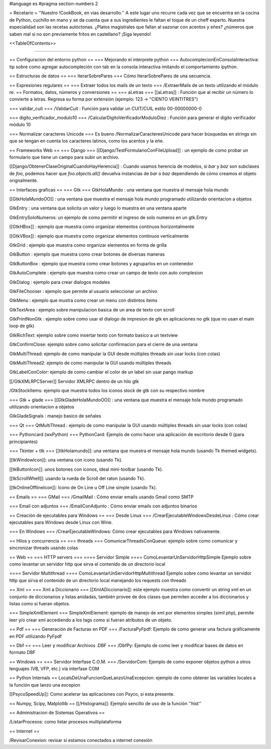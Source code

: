 #language es 
#pragma section-numbers 2

= Recetario =
''Nuestro !CookBook, en vías desarrollo.'' A este lugar uno recurre cada vez que se encuentra en la cocina de Python, cuchillo en mano y se da cuenta que a sus ingredientes le faltan el toque de un cheff experto. Nuestra especialidad son las recetas autóctonas. ¿Platos magistrales que fallan al sazonar con acentos y eñes? ¿números que saben mal si no son previamente fritos en castellano? ¡Siga leyendo!

<<TableOfContents>>

----

== Configuracion del entorno python ==
=== Mejorando el interprete python ===
AutocomplecionEnConsolaInteractiva: tip sobre como agregar autocompleción con tab en la consola interactiva imitando el comportamiento ipython.

== Estructuras de datos ==
=== IterarSobrePares ===
Cómo IterarSobrePares de una secuencia.

== Expresiones regulares ==
=== Extraer todos los mails de un texto ===
/ExtraerMails de un texto utilizando el módulo re.
== Formatos, datos, números y conversiones ==
=== aLetras ===
[[aLetras]] : Función que al recibir un número lo convierte a letras. Regresa su forma por extensión (ejemplo: 123 -> "CIENTO VEINTITRES")

=== validar_cuit ===
/ValidarCuit : Función para validar un CUIT/CUIL estilo 00-00000000-0

=== digito_verificador_modulo10 ===
/CalcularDigitoVerificadorModuloDiez : Función para generar el dígito verificador módulo 10

=== Normalizar caracteres Unicode ===
Es bueno /NormalizarCaracteresUnicode para hacer búsquedas en strings sin que se tengan en cuenta los caracteres latinos, como los acentos y la eñe.

== Frameworks Web ==
=== Django ===
[[Django/TestFormularioConFileUpload]] :  un ejemplo de como probar un formulario que tiene un campo para subir un archivo.

[[Django/ObtenerClaseOriginalCuandoHayHerencia]] : Cuando usamos herencia de modelos, si `bar` y `baz` son subclases de `foo`, podemos hacer que `foo.objects.all()` devuelva instancias de `bar` o `baz` dependiendo de cómo creamos el objeto orignalmente.

== Interfaces graficas ==
=== Gtk ===
GtkHolaMundo : una ventana que muestra el mensaje hola mundo

[[GtkHolaMundoOO]] : una ventana que muestra el mensaje hola mundo programado utilizando orientacion a objetos

GtkEntry : una ventana que solicita un valor y luego lo muestra en una ventana aparte

GtkEntrySoloNumeros: un ejemplo de como permitir el ingreso de solo numeros en un gtk.Entry

[[GtkHBox]] : ejemplo que muestra como organizar elementos continuos horizontalmente

[[GtkVBox]] : ejemplo que muestra como organizar elementos continuos verticalmente

GtkGrid : ejemplo que muestra como organizar elementos en forma de grilla

GtkButton : ejemplo que muestra como crear botones de diversas maneras

GtkButtonBox : ejemplo que muestra como crear botones y agruparlos en un contenedor

GtkAutoComplete : ejemplo que muestra como crear un campo de texto con auto complesion

GtkDialog : ejemplo para crear dialogos modales

GtkFileChooser : ejemplo que permite al usuario seleccionar un archivo

GtkMenu :  ejemplo que mustra como crear un menu con distintos items

GtkTextArea : ejemplo sobre manipulacion basica de un area de texto con scroll

GtkPrintNonGtk : ejemplo sobre como usar el dialogo de impresion de gtk en aplicaciones no gtk (que no usan el main loop de gtk)

GtkRichText: ejemplo sobre como insertar texto con formato basico a un textview

GtkConfirmClose: ejemplo sobre como solicitar confirmacion para el cierre de una ventana

GtkMultiThread: ejemplo de como manipular la GUI desde múltiples threads sin usar locks (con colas)

GtkMultiThread2: ejemplo de como manipular la GUI usando múltiples threads

GtkLabelConColor: ejemplo de como cambiar el color de un label sin usar pango markup

[[/GtkXMLRPCServer]] Servidor XMLRPC dentro de un hilo gtk

/GtkStockItems: ejemplo que muestra todos los iconos stock de gtk con su respectivo nombre

=== Gtk + glade ===
[[GtkGladeHolaMundoOO]] : una ventana que muestra el mensaje hola mundo programado utilizando orientacion a objetos

GtkGladeSignals : manejo basico de señales

=== Qt ===
QtMultiThread : ejemplo de como manipular la GUI usando múltiples threads sin usar locks (con colas)

=== Pythoncard (wxPython) ===
PythonCard: Ejemplo de como hacer una aplicación de escritorio desde 0 (para principiantes)

=== Tkinter + ttk ===
[[ttkHolamundo]]: una ventana que muestra el mensaje hola mundo (usando Tk themed widgets).

[[tkWindowIcon]]: una ventana con icono (usando Tk).

[[tkButtonIcon]]: unos botones con iconos, ideal mini-toolbar (usando Tk).

[[tkScrollWhell]]: usando la rueda de Scroll del raton (usando Tk).

[[tkOnlineOfflineIcon]]: Icono de On Line u Off Line simple (usando Tk).

== Emails ==
=== GMail ===
/GmailMail : Cómo enviar emails usando Gmail como SMTP

=== Email con adjuntos ===
/EmailConAdjunto : Cómo enviar emails con adjuntos binarios

== Creación de ejecutables para Windows ==
=== Desde Linux ===
/CrearEjecutableWindowsDesdeLinux : Cómo crear ejecutables para Windows desde Linux con Wine.

=== En Windows ===
/CrearEjecutableWindows: Cómo crear ejecutables para Windows nativamente.

== Hilos y concurrencia ==
=== threads ===
ComunicarThreadsConQueue: ejemplo sobre como comunicar y sincronizar threads usando colas

== Web ==
=== HTTP servers ===
==== Servidor Simple ====
ComoLevantarUnServidorHttpSimple  Ejemplo sobre como levantar un servidor http que sirva el contenido de un directorio local

==== Servidor Multithread ====
ComoLevantarUnServidorHttpMultithread  Ejemplo sobre como levantar un servidor http que sirva el contenido de un directorio local manejando los requests con threads

== Xml ==
=== Xml a Diccionario ===
[[XmlADiccionario]]: este ejemplo muestra como convertir un string xml en un conjunto de diccionarios y listas anidadas, también provee de dos clases que permiten acceder a los diccionarios y listas como si fueran objetos.

=== SimpleXmlElement ===
SimpleXmlElement: ejemplo de manejo de xml por elementos simples (simil php), permite leer y/o crear xml accediendo a los tags como si fueran atributos de un objeto.

== Pdf ==
=== Generación de Facturas en PDF ===
/FacturaPyFpdf: Ejemplo de como generar una factura gráficamente en PDF utilizando PyFpdf

== Dbf ==
=== Leer y modificar Archivos .DBF ===
/DbfPy: Ejemplo de como leer y modificar bases de datos en formato DBF

== Windows ==
=== Servidor Interfase C.O.M. ===
/ServidorCom: Ejemplo de como exponer objetos python a otros lenguajes (VB, VFP, etc.) vía interfase COM

== Python Internals ==
LocalsDeUnaFuncionQueLanzoUnaExcepcion: ejemplo de como obtener las variables locales a la función que lanzo una excepion

[[PsycoSpeedUp]]: Como acelerar las aplicaciones con Psyco, si esta presente.

== Numpy, Scipy, Matplotlib ==
[[/Histograma]]: Ejemplo sencillo de uso de la función ''hist''

== Administracion de Sistemas Operativos ==

/ListarProcesos: como listar procesos multiplataforma

== Internet ==

/RevisarConexion: revisar si estamos conectados a internet conexión 
